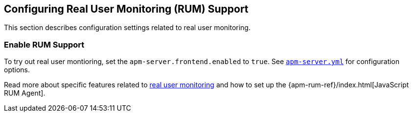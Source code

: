 [[configuration-rum]]
== Configuring Real User Monitoring (RUM) Support

This section describes configuration settings related to real user monitoring.

[[rum-enable]]
[float]
=== Enable RUM Support
To try out real user montioring, set the `apm-server.frontend.enabled` to `true`.
See https://github.com/elastic/apm-server/blob/{doc-branch}/apm-server.yml[`apm-server.yml`] for configuration options.

Read more about specific features related to <<rum, real user monitoring>>
and how to set up the
{apm-rum-ref}/index.html[JavaScript RUM Agent].
